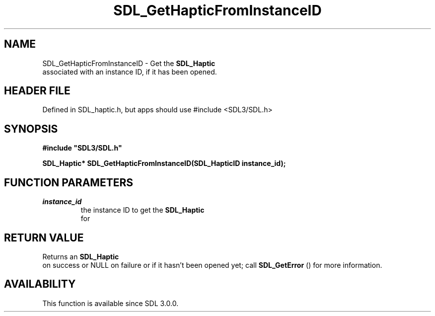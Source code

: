 .\" This manpage content is licensed under Creative Commons
.\"  Attribution 4.0 International (CC BY 4.0)
.\"   https://creativecommons.org/licenses/by/4.0/
.\" This manpage was generated from SDL's wiki page for SDL_GetHapticFromInstanceID:
.\"   https://wiki.libsdl.org/SDL_GetHapticFromInstanceID
.\" Generated with SDL/build-scripts/wikiheaders.pl
.\"  revision SDL-3.1.1-no-vcs
.\" Please report issues in this manpage's content at:
.\"   https://github.com/libsdl-org/sdlwiki/issues/new
.\" Please report issues in the generation of this manpage from the wiki at:
.\"   https://github.com/libsdl-org/SDL/issues/new?title=Misgenerated%20manpage%20for%20SDL_GetHapticFromInstanceID
.\" SDL can be found at https://libsdl.org/
.de URL
\$2 \(laURL: \$1 \(ra\$3
..
.if \n[.g] .mso www.tmac
.TH SDL_GetHapticFromInstanceID 3 "SDL 3.1.1" "SDL" "SDL3 FUNCTIONS"
.SH NAME
SDL_GetHapticFromInstanceID \- Get the 
.BR SDL_Haptic
 associated with an instance ID, if it has been opened\[char46]
.SH HEADER FILE
Defined in SDL_haptic\[char46]h, but apps should use #include <SDL3/SDL\[char46]h>

.SH SYNOPSIS
.nf
.B #include \(dqSDL3/SDL.h\(dq
.PP
.BI "SDL_Haptic* SDL_GetHapticFromInstanceID(SDL_HapticID instance_id);
.fi
.SH FUNCTION PARAMETERS
.TP
.I instance_id
the instance ID to get the 
.BR SDL_Haptic
 for
.SH RETURN VALUE
Returns an 
.BR SDL_Haptic
 on success or NULL on failure or if it
hasn't been opened yet; call 
.BR SDL_GetError
() for more
information\[char46]

.SH AVAILABILITY
This function is available since SDL 3\[char46]0\[char46]0\[char46]

